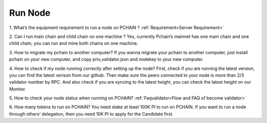 ====================
Run Node
====================

1. What’s the equipment requirement to run a node on PCHAIN ?
:ref:`Requirement<Server Requirement>`

2. Can I run main chain and child chain on one machine ?
Yes, currently Pchain’s mainnet has one main chain and one child chain, you can run and mine both chains on one machine.


3. How to migrate my pchain to another computer?
If you wanna migrate your pchain to another computer, just install pchain on your new computer, and copy priv_validator.json and nodekey to your new computer.


4. How to check if my node running correctly after setting up the node?
First, check if you are running the latest version, you can find the latest verison from our github. Then make sure the peers connected to your node is more than 2/3 validator number by RPC. And also check if you are syncing to the latest height, you can check the latest height on our Monitor.


5. How to check your node status when running on PCHAIN?
:ref:`Faqvalidator<Flow and FAQ of become validator>`


6. How many tokens to run on PCHAIN?
You need stake at least 100K PI to run on PCHAIN. 
If you want to run a node through others’ delegation, then you need 10K PI to apply for the Candidate first.
